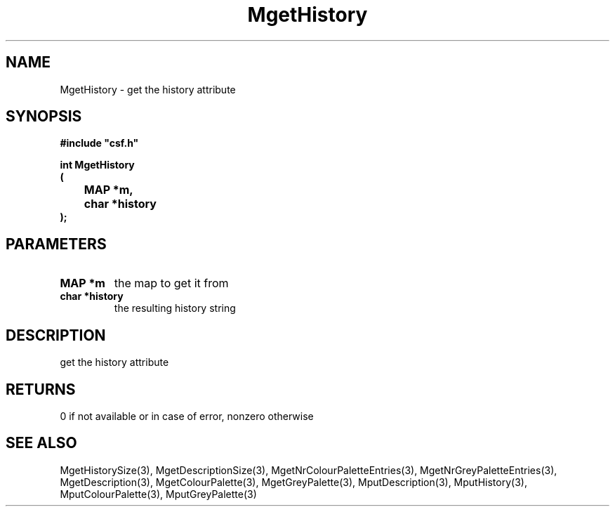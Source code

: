 .lf 1 MgetHistory.3
.\" WARNING! THIS FILE WAS GENERATED AUTOMATICALLY BY c2man!
.\" DO NOT EDIT! CHANGES MADE TO THIS FILE WILL BE LOST!
.TH "MgetHistory" 3 "13 August 1999" "c2man moreattr.c"
.SH "NAME"
MgetHistory \- get the history attribute
.SH "SYNOPSIS"
.ft B
#include "csf.h"
.br
.sp
int MgetHistory
.br
(
.br
	MAP *m,
.br
	char *history
.br
);
.ft R
.SH "PARAMETERS"
.TP
.B "MAP *m"
the map to get it from
.TP
.B "char *history"
the  resulting history string
.SH "DESCRIPTION"
get the history attribute
.SH "RETURNS"
0 if not available or in case of error,
nonzero otherwise
.SH "SEE ALSO"
MgetHistorySize(3),
MgetDescriptionSize(3),
MgetNrColourPaletteEntries(3),
MgetNrGreyPaletteEntries(3),
MgetDescription(3),
MgetColourPalette(3),
MgetGreyPalette(3),
MputDescription(3),
MputHistory(3),
MputColourPalette(3),
MputGreyPalette(3)
